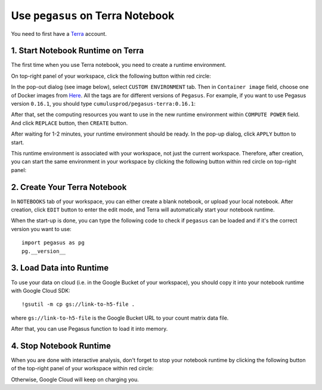 Use ``pegasus`` on Terra Notebook
----------------------------------

You need to first have a `Terra <https://app.terra.bio/>`_ account.

1. Start Notebook Runtime on Terra
^^^^^^^^^^^^^^^^^^^^^^^^^^^^^^^^^^^^^^^^^

The first time when you use Terra notebook, you need to create a runtime environment. 

On top-right panel of your workspace, click the following button within red circle:

.. image:: images/create_runtime.png
   :scale: 70 %
   :align: center

In the pop-out dialog (see image below), select ``CUSTOM ENVIRONMENT`` tab. Then in ``Container image`` field, choose one of Docker images from `Here <https://hub.docker.com/repository/docker/cumulusprod/pegasus-terra>`_. All the tags are for different versions of ``Pegasus``. For example, if you want to use Pegasus version ``0.16.1``, you should type ``cumulusprod/pegasus-terra:0.16.1``:

.. image:: images/runtime_setting.png
   :scale: 50 %
   :align: center

After that, set the computing resources you want to use in the new runtime environment within ``COMPUTE POWER`` field. And click ``REPLACE`` button, then ``CREATE`` button.

After waiting for 1-2 minutes, your runtime environment should be ready. In the pop-up dialog, click ``APPLY`` button to start.

This runtime environment is associated with your workspace, not just the current workspace. Therefore, after creation, you can start the same environment in your workspace by clicking the following button within red circle on top-right panel:


2. Create Your Terra Notebook
^^^^^^^^^^^^^^^^^^^^^^^^^^^^^^^

In ``NOTEBOOKS`` tab of your workspace, you can either create a blank notebook, or upload your local notebook. After creation, click ``EDIT`` button to enter the edit mode, and Terra will automatically start your notebook runtime.

When the start-up is done, you can type the following code to check if ``pegasus`` can be loaded and if it's the correct version you want to use::

	import pegasus as pg
	pg.__version__


3. Load Data into Runtime
^^^^^^^^^^^^^^^^^^^^^^^^^^^^^^^^^^^

To use your data on cloud (i.e. in the Google Bucket of your workspace), you should copy it into your notebook runtime with Google Cloud SDK::

	!gsutil -m cp gs://link-to-h5-file .

where ``gs://link-to-h5-file`` is the Google Bucket URL to your count matrix data file. 

After that, you can use Pegasus function to load it into memory.

4. Stop Notebook Runtime
^^^^^^^^^^^^^^^^^^^^^^^^^

When you are done with interactive analysis, don't forget to stop your notebook runtime by clicking the following button of the top-right panel of your workspace within red circle:

Otherwise, Google Cloud will keep on charging you. 